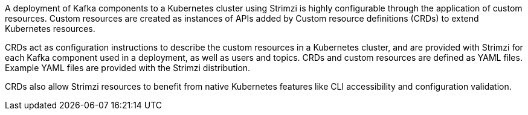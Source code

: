 //standard custom resources intro text
A deployment of Kafka components to a Kubernetes cluster using Strimzi is highly configurable through the application of custom resources.
Custom resources are created as instances of APIs added by Custom resource definitions (CRDs) to extend Kubernetes resources.

CRDs act as configuration instructions to describe the custom resources in a Kubernetes cluster,
and are provided with Strimzi for each Kafka component used in a deployment, as well as users and topics.
CRDs and custom resources are defined as YAML files.
Example YAML files are provided with the Strimzi distribution.

CRDs also allow Strimzi resources to benefit from native Kubernetes features like CLI accessibility and configuration validation.
